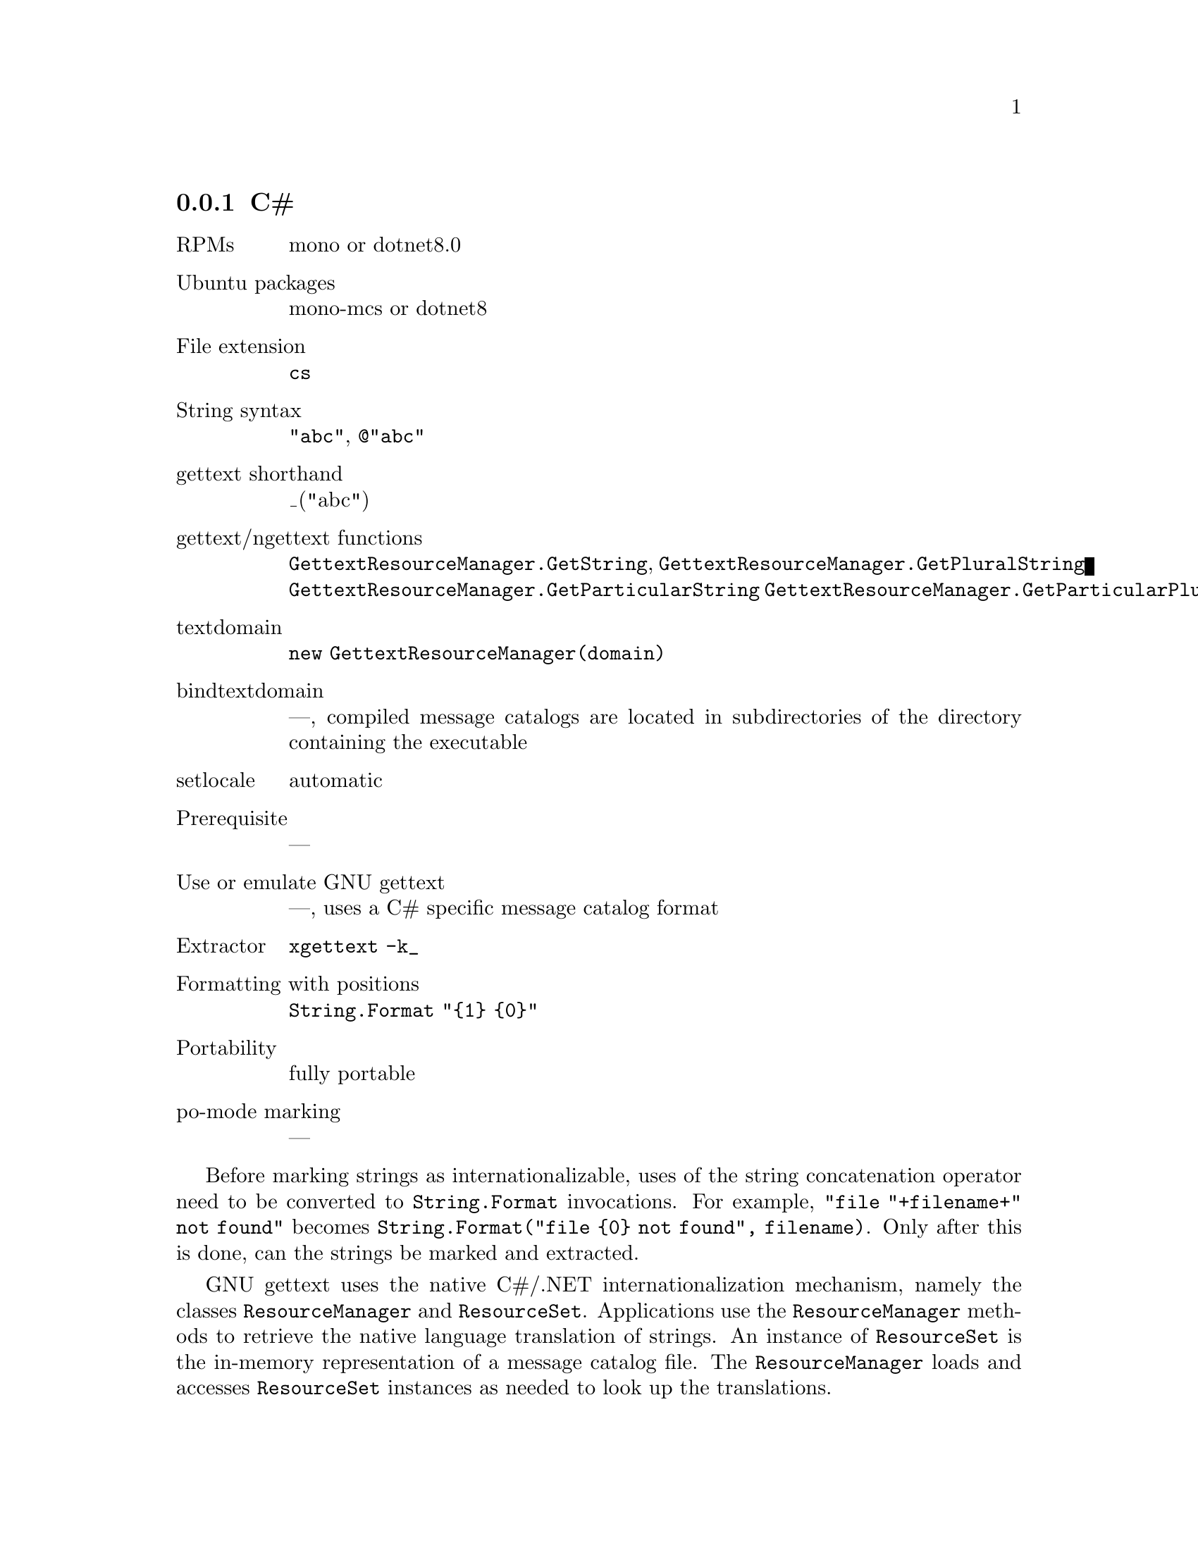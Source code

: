 @c This file is part of the GNU gettext manual.
@c Copyright (C) 1995-2024 Free Software Foundation, Inc.
@c See the file gettext.texi for copying conditions.

@node C#
@subsection C#
@cindex C#

@table @asis
@item RPMs
mono or dotnet8.0

@item Ubuntu packages
mono-mcs or dotnet8

@item File extension
@code{cs}

@item String syntax
@code{"abc"}, @code{@@"abc"}

@item gettext shorthand
_("abc")

@item gettext/ngettext functions
@code{GettextResourceManager.GetString},
@code{GettextResourceManager.GetPluralString}
@code{GettextResourceManager.GetParticularString}
@code{GettextResourceManager.GetParticularPluralString}

@item textdomain
@code{new GettextResourceManager(domain)}

@item bindtextdomain
---, compiled message catalogs are located in subdirectories of the directory
containing the executable

@item setlocale
automatic

@item Prerequisite
---

@item Use or emulate GNU gettext
---, uses a C# specific message catalog format

@item Extractor
@code{xgettext -k_}

@item Formatting with positions
@code{String.Format "@{1@} @{0@}"}

@item Portability
fully portable

@item po-mode marking
---
@end table

Before marking strings as internationalizable, uses of the string
concatenation operator need to be converted to @code{String.Format}
invocations.  For example, @code{"file "+filename+" not found"} becomes
@code{String.Format("file @{0@} not found", filename)}.
Only after this is done, can the strings be marked and extracted.

GNU gettext uses the native C#/.NET internationalization mechanism, namely
the classes @code{ResourceManager} and @code{ResourceSet}.  Applications
use the @code{ResourceManager} methods to retrieve the native language
translation of strings.  An instance of @code{ResourceSet} is the in-memory
representation of a message catalog file.  The @code{ResourceManager} loads
and accesses @code{ResourceSet} instances as needed to look up the
translations.

There are two formats of @code{ResourceSet}s that can be directly loaded by
the C# runtime: @code{.resources} files and @code{.dll} files.

@itemize @bullet
@item
The @code{.resources} format is a binary file usually generated through the
@code{resgen} or @code{monoresgen} utility, but which doesn't support plural
forms.  @code{.resources} files can also be embedded in .NET @code{.exe} files.
This only affects whether a file system access is performed to load the message
catalog; it doesn't affect the contents of the message catalog.

@item
On the other hand, the @code{.dll} format is a binary file that is compiled
from @code{.cs} source code and can support plural forms (provided it is
accessed through the GNU gettext API, see below).
@end itemize

Note that these .NET @code{.dll} and @code{.exe} files are not tied to a
particular platform; their file format and GNU gettext for C# can be used
on any platform.

To convert a PO file to a @code{.resources} file, the @code{msgfmt} program
can be used with the option @samp{--csharp-resources}.  To convert a
@code{.resources} file back to a PO file, the @code{msgunfmt} program can be
used with the option @samp{--csharp-resources}.  You can also, in some cases,
use the @code{monoresgen} program (from the @code{mono}/@code{mcs} package).
This program can also convert a @code{.resources} file back to a PO file.  But
beware: as of this writing (January 2004), the @code{monoresgen} converter is
quite buggy.

To convert a PO file to a @code{.dll} file, the @code{msgfmt} program can be
used with the option @code{--csharp}.  The result will be a @code{.dll} file
containing a subclass of @code{GettextResourceSet}, which itself is a subclass
of @code{ResourceSet}.  To convert a @code{.dll} file containing a
@code{GettextResourceSet} subclass back to a PO file, the @code{msgunfmt}
program can be used with the option @code{--csharp}.

The advantages of the @code{.dll} format over the @code{.resources} format
are:

@enumerate
@item
Freedom to localize: Users can add their own translations to an application
after it has been built and distributed.  Whereas when the programmer uses
a @code{ResourceManager} constructor provided by the system, the set of
@code{.resources} files for an application must be specified when the
application is built and cannot be extended afterwards.
@c If this were the only issue with the @code{.resources} format, one could
@c use the @code{ResourceManager.CreateFileBasedResourceManager} function.

@item
Plural handling: A message catalog in @code{.dll} format supports the plural
handling function @code{GetPluralString}.  Whereas @code{.resources} files can
only contain data and only support lookups that depend on a single string.

@item
Context handling: A message catalog in @code{.dll} format supports the
query-with-context functions @code{GetParticularString} and
@code{GetParticularPluralString}.  Whereas @code{.resources} files can
only contain data and only support lookups that depend on a single string.

@item
The @code{GettextResourceManager} that loads the message catalogs in
@code{.dll} format also provides for inheritance on a per-message basis.
For example, in Austrian (@code{de_AT}) locale, translations from the German
(@code{de}) message catalog will be used for messages not found in the
Austrian message catalog.  This has the consequence that the Austrian
translators need only translate those few messages for which the translation
into Austrian differs from the German one.  Whereas when working with
@code{.resources} files, each message catalog must provide the translations
of all messages by itself.

@item
The @code{GettextResourceManager} that loads the message catalogs in
@code{.dll} format also provides for a fallback: The English @var{msgid} is
returned when no translation can be found.  Whereas when working with
@code{.resources} files, a language-neutral @code{.resources} file must
explicitly be provided as a fallback.
@end enumerate

On the side of the programmatic APIs, the programmer can use either the
standard @code{ResourceManager} API and the GNU @code{GettextResourceManager}
API.  The latter is an extension of the former, because
@code{GettextResourceManager} is a subclass of @code{ResourceManager}.

@enumerate
@item
The @code{System.Resources.ResourceManager} API.

This API works with resources in @code{.resources} format.

The creation of the @code{ResourceManager} is done through
@smallexample
  new ResourceManager(domainname, Assembly.GetExecutingAssembly())
@end smallexample
@noindent

The @code{GetString} function returns a string's translation.  Note that this
function returns null when a translation is missing (i.e.@: not even found in
the fallback resource file).

@item
The @code{GNU.Gettext.GettextResourceManager} API.

This API works with resources in @code{.dll} format.

Reference documentation is in the
@uref{csharpdoc/index.html,csharpdoc directory}.

The creation of the @code{ResourceManager} is done through
@smallexample
  new GettextResourceManager(domainname)
@end smallexample

The @code{GetString} function returns a string's translation.  Note that when
a translation is missing, the @var{msgid} argument is returned unchanged.

The @code{GetPluralString} function returns a string translation with plural
handling, like the @code{ngettext} function in C.

The @code{GetParticularString} function returns a string's translation,
specific to a particular context, like the @code{pgettext} function in C.
Note that when a translation is missing, the @var{msgid} argument is returned
unchanged.

The @code{GetParticularPluralString} function returns a string translation,
specific to a particular context, with plural handling, like the
@code{npgettext} function in C.

@cindex @code{libintl} for C#
To use this API, one needs the @code{GNU.Gettext.dll} file which is part of
the GNU gettext package and distributed under the LGPL.
@end enumerate

You can also mix both approaches: use the
@code{GNU.Gettext.GettextResourceManager} constructor, but otherwise use
only the @code{ResourceManager} type and only the @code{GetString} method.
This is appropriate when you want to profit from the tools for PO files,
but don't want to change an existing source code that uses
@code{ResourceManager} and don't (yet) need the @code{GetPluralString} method.

Two examples, using the second API, are available in the @file{examples}
directory: @code{hello-csharp}, @code{hello-csharp-forms}.

Now, to make use of the API and define a shorthand for @samp{GetString},
there are two idioms that you can choose from:

@itemize @bullet
@item
In a unique class of your project, say @samp{Util}, define a static variable
holding the @code{ResourceManager} instance:

@smallexample
public static GettextResourceManager MyResourceManager =
  new GettextResourceManager("domain-name");
@end smallexample

All classes containing internationalized strings then contain

@smallexample
private static GettextResourceManager Res = Util.MyResourceManager;
private static String _(String s) @{ return Res.GetString(s); @}
@end smallexample

@noindent
and the shorthand is used like this:

@smallexample
Console.WriteLine(_("Operation completed."));
@end smallexample

@item
You add a class with a very short name, say @samp{S}, containing just the
definition of the resource manager and of the shorthand:

@smallexample
public class S @{
  public static GettextResourceManager MyResourceManager =
    new GettextResourceManager("domain-name");
  public static String _(String s) @{
     return MyResourceManager.GetString(s);
  @}
@}
@end smallexample

@noindent
and the shorthand is used like this:

@smallexample
Console.WriteLine(S._("Operation completed."));
@end smallexample
@end itemize

Which of the two idioms you choose, will depend on whether copying two lines
of codes into every class is more acceptable in your project than a class
with a single-letter name.
